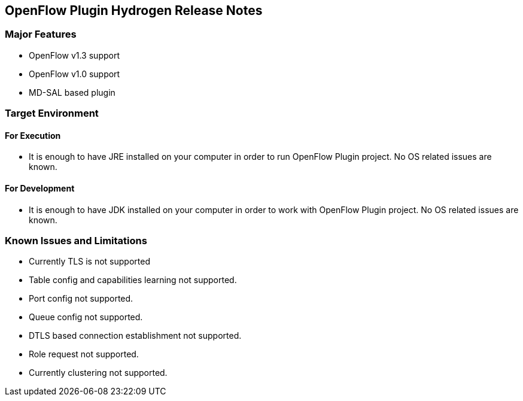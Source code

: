 [[openflow-plugin-hydrogen-release-notes]]
== OpenFlow Plugin Hydrogen Release Notes

[[major-features]]
=== Major Features

* OpenFlow v1.3 support
* OpenFlow v1.0 support
* MD-SAL based plugin

[[target-environment]]
=== Target Environment

[[for-execution]]
==== For Execution

* It is enough to have JRE installed on your computer in order to run
OpenFlow Plugin project. No OS related issues are known.

[[for-development]]
==== For Development

* It is enough to have JDK installed on your computer in order to work
with OpenFlow Plugin project. No OS related issues are known.

[[known-issues-and-limitations]]
=== Known Issues and Limitations

* Currently TLS is not supported
* Table config and capabilities learning not supported.
* Port config not supported.
* Queue config not supported.
* DTLS based connection establishment not supported.
* Role request not supported.
* Currently clustering not supported.

